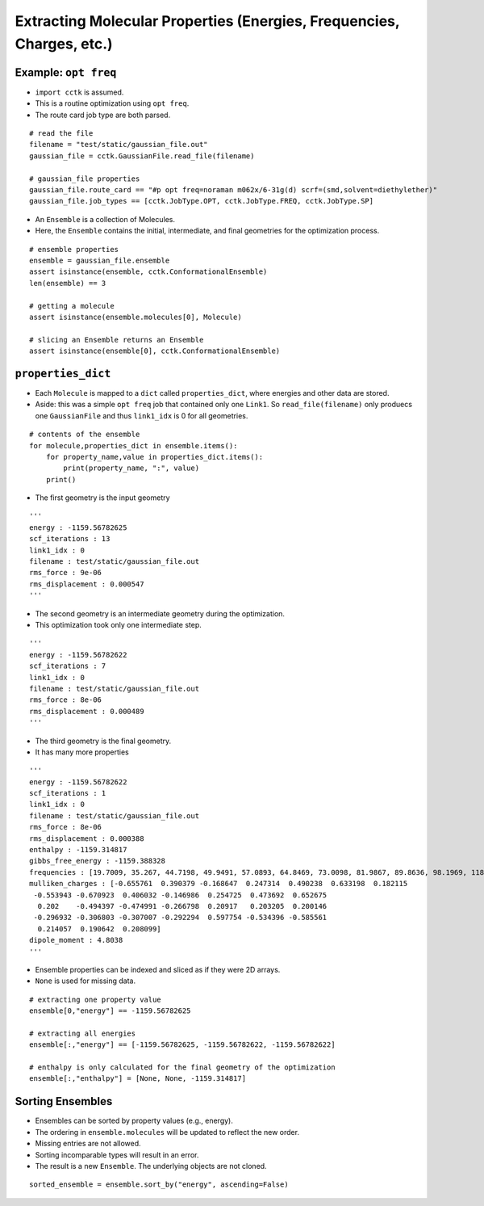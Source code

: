 .. _recipe_02:

======================================================================
Extracting Molecular Properties (Energies, Frequencies, Charges, etc.)
======================================================================

"""""""""""""""""""""
Example: ``opt freq``
"""""""""""""""""""""

- ``import cctk`` is assumed.
- This is a routine optimization using ``opt freq``.
- The route card job type are both parsed.

::

    # read the file
    filename = "test/static/gaussian_file.out"
    gaussian_file = cctk.GaussianFile.read_file(filename)
    
    # gaussian_file properties
    gaussian_file.route_card == "#p opt freq=noraman m062x/6-31g(d) scrf=(smd,solvent=diethylether)"
    gaussian_file.job_types == [cctk.JobType.OPT, cctk.JobType.FREQ, cctk.JobType.SP]


- An ``Ensemble`` is a collection of Molecules.
- Here, the ``Ensemble`` contains the initial, intermediate, and final
  geometries for the optimization process.

::

    # ensemble properties
    ensemble = gaussian_file.ensemble
    assert isinstance(ensemble, cctk.ConformationalEnsemble)
    len(ensemble) == 3

    # getting a molecule
    assert isinstance(ensemble.molecules[0], Molecule)

    # slicing an Ensemble returns an Ensemble
    assert isinstance(ensemble[0], cctk.ConformationalEnsemble)

"""""""""""""""""""
``properties_dict``
"""""""""""""""""""

- Each ``Molecule`` is mapped to a ``dict`` called ``properties_dict``,
  where energies and other data are stored.
- Aside: this was a simple ``opt freq`` job that contained only one ``Link1``.
  So ``read_file(filename)`` only produecs one ``GaussianFile`` and thus
  ``link1_idx`` is 0 for all geometries.

::

    # contents of the ensemble
    for molecule,properties_dict in ensemble.items():
        for property_name,value in properties_dict.items():
            print(property_name, ":", value)
        print()


- The first geometry is the input geometry

::

    '''
    energy : -1159.56782625
    scf_iterations : 13
    link1_idx : 0
    filename : test/static/gaussian_file.out
    rms_force : 9e-06
    rms_displacement : 0.000547
    '''

- The second geometry is an intermediate geometry during the optimization.
- This optimization took only one intermediate step.

::

    '''
    energy : -1159.56782622
    scf_iterations : 7
    link1_idx : 0
    filename : test/static/gaussian_file.out
    rms_force : 8e-06
    rms_displacement : 0.000489
    '''

- The third geometry is the final geometry.
- It has many more properties

::
    
    '''
    energy : -1159.56782622
    scf_iterations : 1
    link1_idx : 0
    filename : test/static/gaussian_file.out
    rms_force : 8e-06
    rms_displacement : 0.000388
    enthalpy : -1159.314817
    gibbs_free_energy : -1159.388328
    frequencies : [19.7009, 35.267, 44.7198, 49.9491, 57.0893, 64.8469, 73.0098, 81.9867, 89.8636, 98.1969, 118.548, 152.3357, 159.3717, 169.6716, 191.1281, 226.4406, 253.8972, 280.2593, 302.7976, 325.3145, 350.63, 366.305, 386.4397, 427.6294, 501.8031, 509.3823, 536.3219, 548.0141, 569.8335, 580.3367, 626.0123, 637.3627, 670.326, 687.8399, 715.4247, 812.8056, 859.8734, 916.9873, 980.1514, 1014.1109, 1023.7809, 1048.9533, 1067.319, 1076.0426, 1113.4787, 1144.4635, 1169.8286, 1181.8906, 1189.4969, 1192.3828, 1194.51, 1226.7551, 1228.0879, 1252.4422, 1274.3266, 1290.5456, 1319.7655, 1348.7007, 1353.473, 1375.5382, 1419.4037, 1428.4896, 1438.5693, 1451.7563, 1455.4477, 1486.3505, 1505.4247, 1511.1827, 1515.5803, 1518.8313, 1548.1324, 1588.3775, 1807.1221, 1834.9622, 1880.3968, 3101.1372, 3109.6277, 3116.2425, 3125.0222, 3155.476, 3177.7175, 3180.833, 3201.4795, 3209.3614, 3234.7301, 3611.0649, 3614.2603]
    mulliken_charges : [-0.655761  0.390379 -0.168647  0.247314  0.490238  0.633198  0.182115
     -0.553943 -0.670923  0.406032 -0.146986  0.254725  0.473692  0.652675
      0.202    -0.494397 -0.474991 -0.266798  0.20917   0.203205  0.200146
     -0.296932 -0.306803 -0.307007 -0.292294  0.597754 -0.534396 -0.585561
      0.214057  0.190642  0.208099]
    dipole_moment : 4.8038
    '''

- Ensemble properties can be indexed and sliced as if they were 2D arrays.
- ``None`` is used for missing data.

::

    # extracting one property value	
    ensemble[0,"energy"] == -1159.56782625

    # extracting all energies
    ensemble[:,"energy"] == [-1159.56782625, -1159.56782622, -1159.56782622]

    # enthalpy is only calculated for the final geometry of the optimization
    ensemble[:,"enthalpy"] = [None, None, -1159.314817]

"""""""""""""""""
Sorting Ensembles
"""""""""""""""""

- Ensembles can be sorted by property values (e.g., energy).
- The ordering in ``ensemble.molecules`` will be updated to reflect the new order.
- Missing entries are not allowed.
- Sorting incomparable types will result in an error.
- The result is a new ``Ensemble``.  The underlying objects are not cloned.

::

    sorted_ensemble = ensemble.sort_by("energy", ascending=False)

